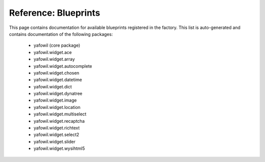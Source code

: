 =====================
Reference: Blueprints
=====================

This page contains documentation for available blueprints registered in the
factory. This list is auto-generated and contains documentation of the
following packages:

  - yafowil (core package)
  - yafowil.widget.ace
  - yafowil.widget.array
  - yafowil.widget.autocomplete
  - yafowil.widget.chosen
  - yafowil.widget.datetime
  - yafowil.widget.dict
  - yafowil.widget.dynatree
  - yafowil.widget.image
  - yafowil.widget.location
  - yafowil.widget.multiselect
  - yafowil.widget.recaptcha
  - yafowil.widget.richtext
  - yafowil.widget.select2
  - yafowil.widget.slider
  - yafowil.widget.wysihtml5

.. yafowilwidgets::
